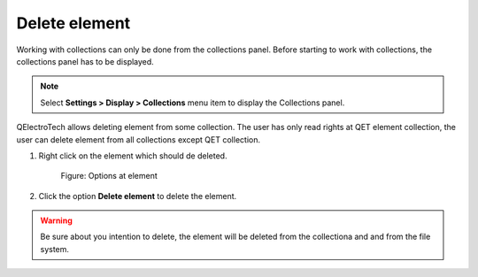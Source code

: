 .. _en/element/collection/deleteelement

==============
Delete element
==============

Working with collections can only be done from the collections panel. Before starting to work with 
collections, the collections panel has to be displayed. 

.. note::

   Select **Settings > Display > Collections** menu item to display the Collections panel.

QElectroTech allows deleting element from some collection. The user has only read rights at QET element 
collection, the user can delete element from all collections except QET collection.

1. Right click on the element which should de deleted.

    .. figure:: graphics/qet_right_click_element.png
        :align: center

        Figure: Options at element

2. Click the option **Delete element** to delete the element.

.. warning::

    Be sure about you intention to delete, the element will be deleted from the collectiona and 
    and from the file system.